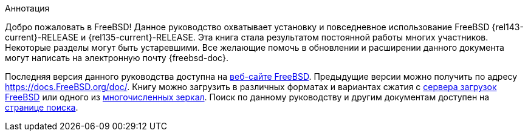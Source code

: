 [.abstract-title]
Аннотация

Добро пожаловать в FreeBSD! Данное руководство охватывает установку и повседневное использование FreeBSD {rel143-current}-RELEASE и {rel135-current}-RELEASE. Эта книга стала результатом постоянной работы многих участников. Некоторые разделы могут быть устаревшими. Все желающие помочь в обновлении и расширении данного документа могут написать на электронную почту {freebsd-doc}.

Последняя версия данного руководства доступна на https://www.FreeBSD.org/[веб-сайте FreeBSD]. Предыдущие версии можно получить по адресу https://docs.FreeBSD.org/doc/[https://docs.FreeBSD.org/doc/]. Книгу можно загрузить в различных форматах и вариантах сжатия с https://download.freebsd.org/doc/[сервера загрузок FreeBSD] или одного из link:./mirrors#mirrors[многочисленных зеркал]. Поиск по данному руководству и другим документам доступен на https://www.FreeBSD.org/search/[странице поиска].
